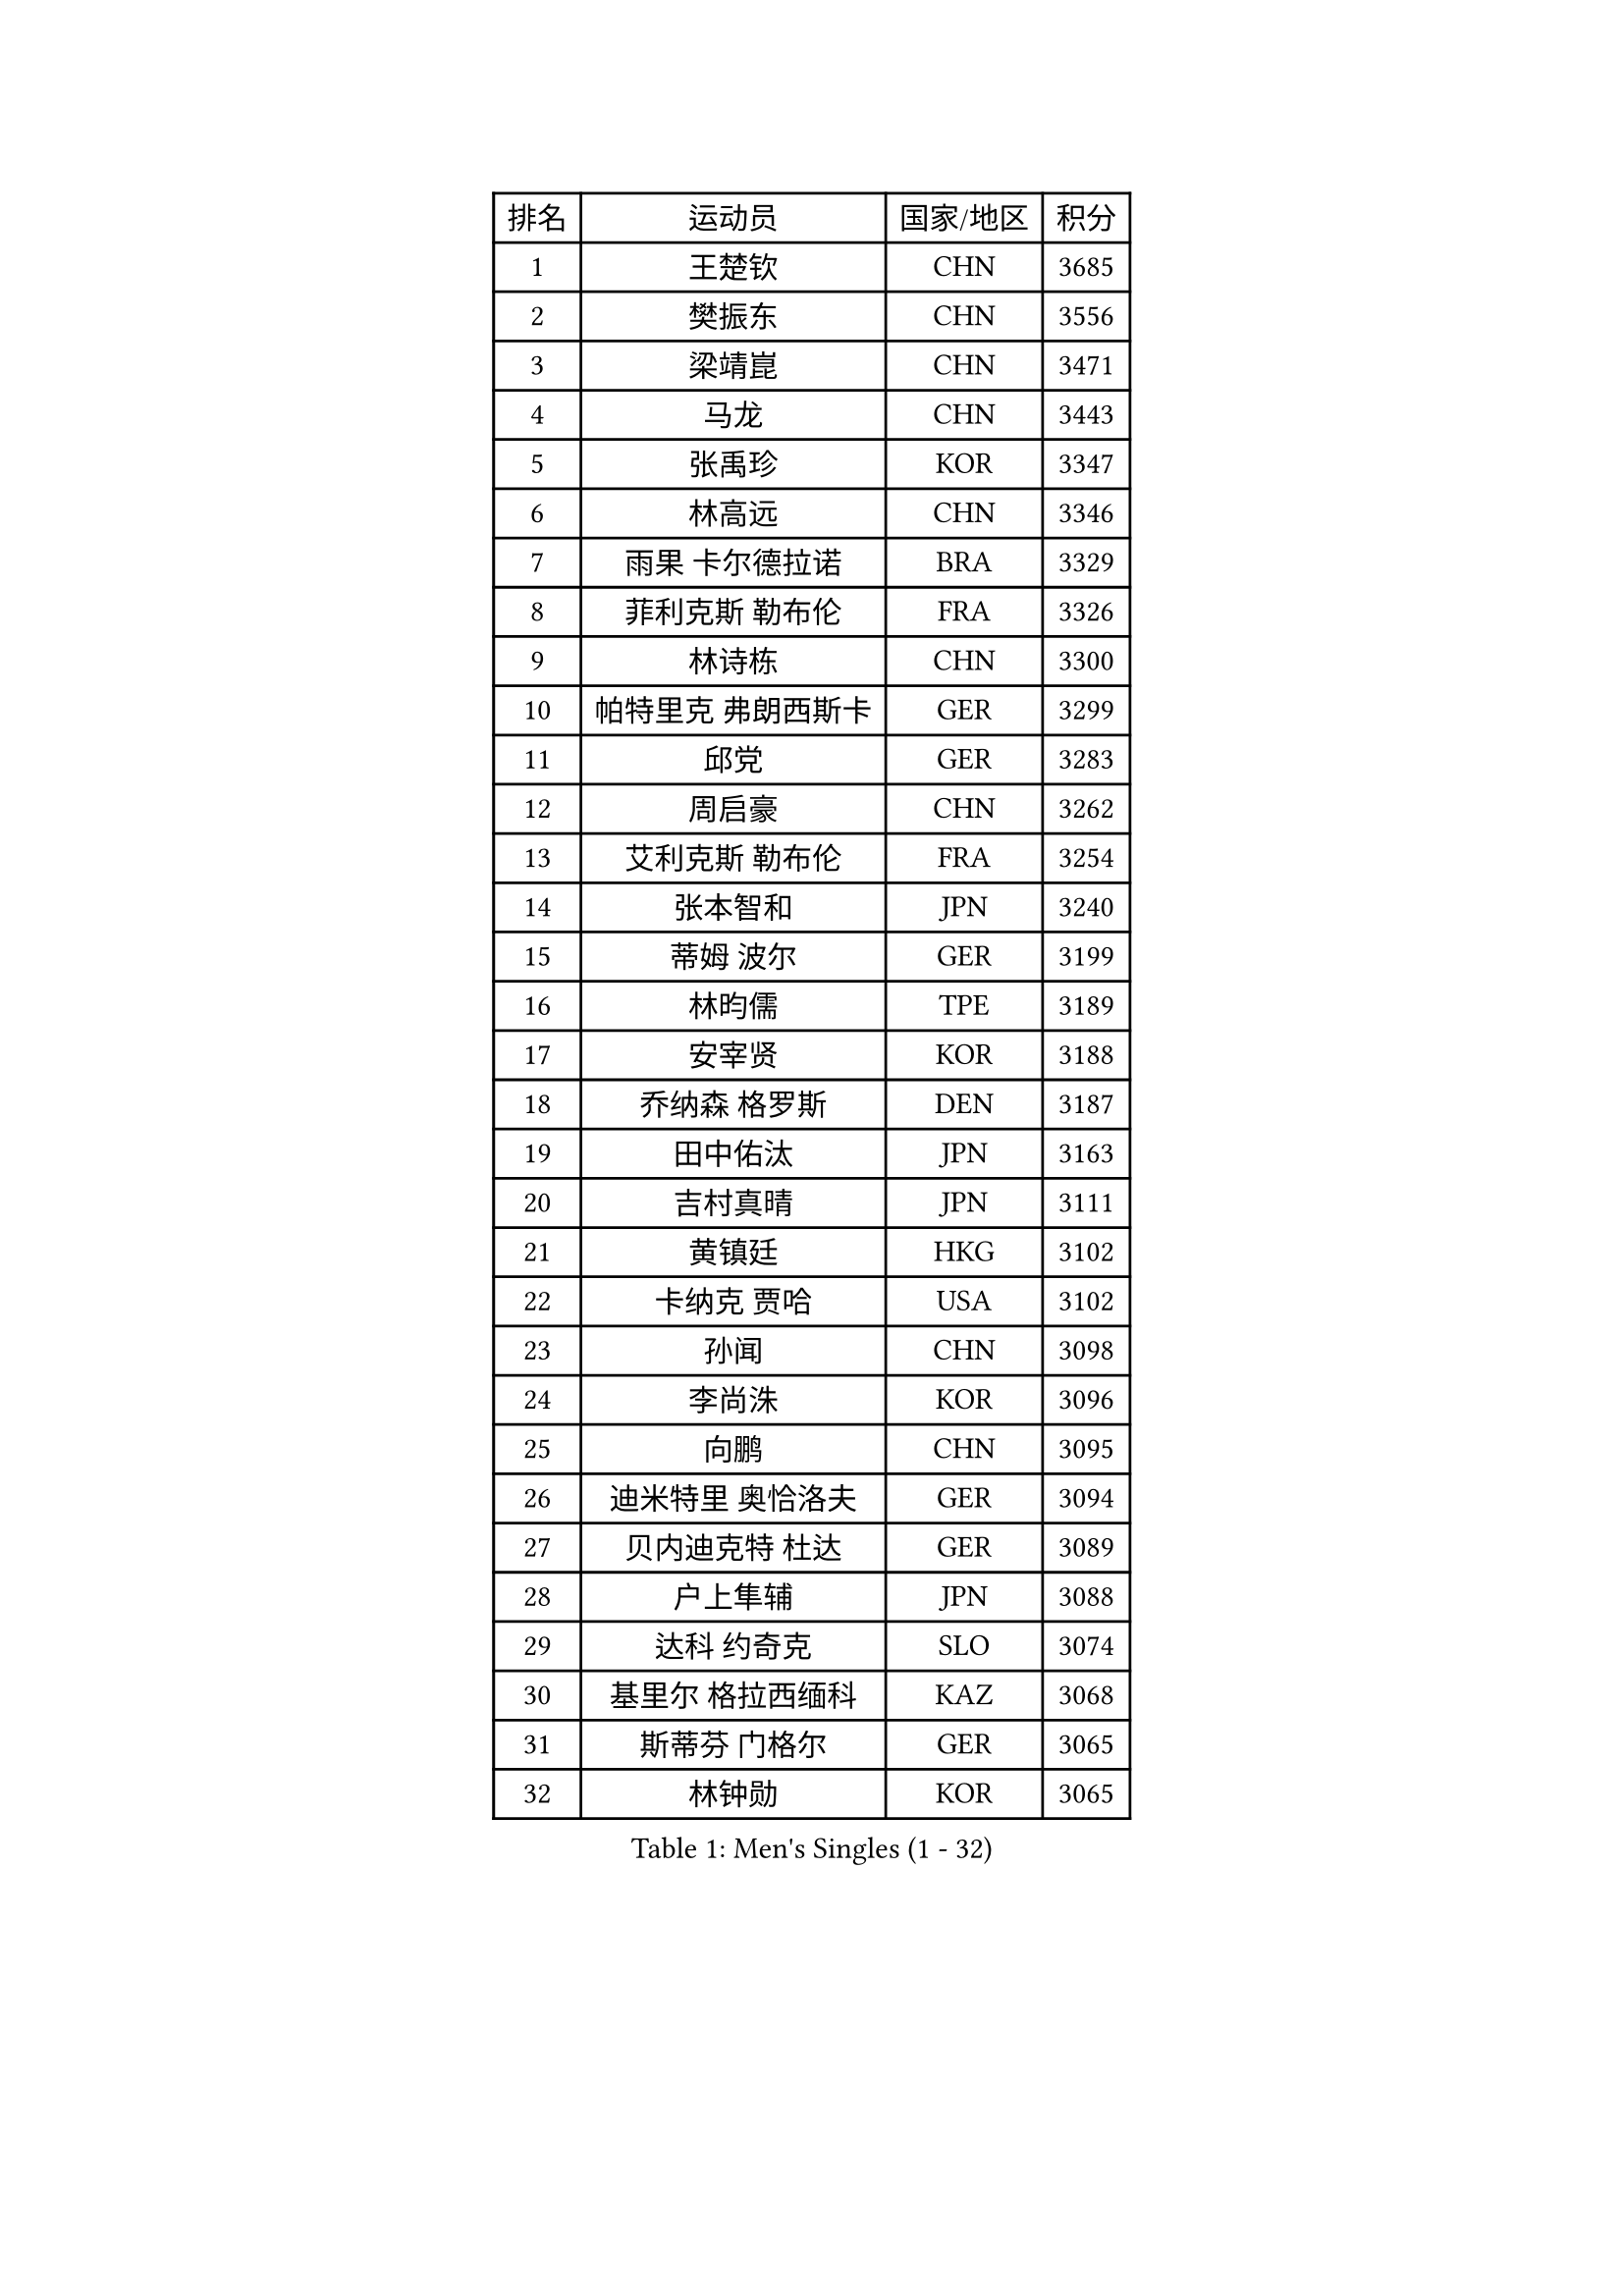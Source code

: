 
#set text(font: ("Courier New", "NSimSun"))
#figure(
  caption: "Men's Singles (1 - 32)",
    table(
      columns: 4,
      [排名], [运动员], [国家/地区], [积分],
      [1], [王楚钦], [CHN], [3685],
      [2], [樊振东], [CHN], [3556],
      [3], [梁靖崑], [CHN], [3471],
      [4], [马龙], [CHN], [3443],
      [5], [张禹珍], [KOR], [3347],
      [6], [林高远], [CHN], [3346],
      [7], [雨果 卡尔德拉诺], [BRA], [3329],
      [8], [菲利克斯 勒布伦], [FRA], [3326],
      [9], [林诗栋], [CHN], [3300],
      [10], [帕特里克 弗朗西斯卡], [GER], [3299],
      [11], [邱党], [GER], [3283],
      [12], [周启豪], [CHN], [3262],
      [13], [艾利克斯 勒布伦], [FRA], [3254],
      [14], [张本智和], [JPN], [3240],
      [15], [蒂姆 波尔], [GER], [3199],
      [16], [林昀儒], [TPE], [3189],
      [17], [安宰贤], [KOR], [3188],
      [18], [乔纳森 格罗斯], [DEN], [3187],
      [19], [田中佑汰], [JPN], [3163],
      [20], [吉村真晴], [JPN], [3111],
      [21], [黄镇廷], [HKG], [3102],
      [22], [卡纳克 贾哈], [USA], [3102],
      [23], [孙闻], [CHN], [3098],
      [24], [李尚洙], [KOR], [3096],
      [25], [向鹏], [CHN], [3095],
      [26], [迪米特里 奥恰洛夫], [GER], [3094],
      [27], [贝内迪克特 杜达], [GER], [3089],
      [28], [户上隼辅], [JPN], [3088],
      [29], [达科 约奇克], [SLO], [3074],
      [30], [基里尔 格拉西缅科], [KAZ], [3068],
      [31], [斯蒂芬 门格尔], [GER], [3065],
      [32], [林钟勋], [KOR], [3065],
    )
  )#pagebreak()

#set text(font: ("Courier New", "NSimSun"))
#figure(
  caption: "Men's Singles (33 - 64)",
    table(
      columns: 4,
      [排名], [运动员], [国家/地区], [积分],
      [33], [特鲁斯 莫雷加德], [SWE], [3056],
      [34], [松岛辉空], [JPN], [3052],
      [35], [刘丁硕], [CHN], [3051],
      [36], [于子洋], [CHN], [3042],
      [37], [梁俨苧], [CHN], [3041],
      [38], [西蒙 高兹], [FRA], [3037],
      [39], [马克斯 弗雷塔斯], [POR], [3035],
      [40], [赵大成], [KOR], [3035],
      [41], [IONESCU Ovidiu], [ROU], [3027],
      [42], [诺沙迪 阿拉米扬], [IRI], [3012],
      [43], [周恺], [CHN], [3008],
      [44], [ROBLES Alvaro], [ESP], [3004],
      [45], [薛飞], [CHN], [3002],
      [46], [庄智渊], [TPE], [2996],
      [47], [赵子豪], [CHN], [2990],
      [48], [PUCAR Tomislav], [CRO], [2989],
      [49], [篠塚大登], [JPN], [2988],
      [50], [CASSIN Alexandre], [FRA], [2984],
      [51], [徐瑛彬], [CHN], [2979],
      [52], [奥马尔 阿萨尔], [EGY], [2977],
      [53], [夸德里 阿鲁纳], [NGR], [2974],
      [54], [冯翊新], [TPE], [2973],
      [55], [马蒂亚斯 法尔克], [SWE], [2964],
      [56], [高承睿], [TPE], [2952],
      [57], [宇田幸矢], [JPN], [2952],
      [58], [安东 卡尔伯格], [SWE], [2943],
      [59], [MA Jinbao], [USA], [2927],
      [60], [徐海东], [CHN], [2925],
      [61], [尼马 阿拉米安], [IRI], [2915],
      [62], [PARK Gyuhyeon], [KOR], [2914],
      [63], [NOROOZI Afshin], [IRI], [2910],
      [64], [KOJIC Frane], [CRO], [2901],
    )
  )#pagebreak()

#set text(font: ("Courier New", "NSimSun"))
#figure(
  caption: "Men's Singles (65 - 96)",
    table(
      columns: 4,
      [排名], [运动员], [国家/地区], [积分],
      [65], [克里斯坦 卡尔松], [SWE], [2901],
      [66], [ACHANTA Sharath Kamal], [IND], [2898],
      [67], [木造勇人], [JPN], [2897],
      [68], [卢文 菲鲁斯], [GER], [2897],
      [69], [牛冠凯], [CHN], [2896],
      [70], [吉村和弘], [JPN], [2894],
      [71], [袁励岑], [CHN], [2875],
      [72], [曹巍], [CHN], [2874],
      [73], [曾蓓勋], [CHN], [2874],
      [74], [帕纳吉奥迪斯 吉奥尼斯], [GRE], [2869],
      [75], [神巧也], [JPN], [2864],
      [76], [IONESCU Eduard], [ROU], [2861],
      [77], [MUTTI Matteo], [ITA], [2859],
      [78], [蒂亚戈 阿波罗尼亚], [POR], [2857],
      [79], [RANEFUR Elias], [SWE], [2857],
      [80], [雅克布 迪亚斯], [POL], [2854],
      [81], [BADOWSKI Marek], [POL], [2853],
      [82], [LAKATOS Tamas], [HUN], [2852],
      [83], [ORT Kilian], [GER], [2850],
      [84], [CHEN Yuanyu], [CHN], [2849],
      [85], [REDZIMSKI Milosz], [POL], [2846],
      [86], [WANG Eugene], [CAN], [2842],
      [87], [吴晙诚], [KOR], [2835],
      [88], [WALTHER Ricardo], [GER], [2834],
      [89], [THAKKAR Manav Vikash], [IND], [2833],
      [90], [吉山僚一], [JPN], [2830],
      [91], [DESAI Harmeet], [IND], [2829],
      [92], [BARDET Lilian], [FRA], [2829],
      [93], [AN Ji Song], [PRK], [2829],
      [94], [CARVALHO Diogo], [POR], [2819],
      [95], [及川瑞基], [JPN], [2817],
      [96], [ALLEGRO Martin], [BEL], [2815],
    )
  )#pagebreak()

#set text(font: ("Courier New", "NSimSun"))
#figure(
  caption: "Men's Singles (97 - 128)",
    table(
      columns: 4,
      [排名], [运动员], [国家/地区], [积分],
      [97], [HABESOHN Daniel], [AUT], [2815],
      [98], [安德斯 林德], [DEN], [2805],
      [99], [PARK Ganghyeon], [KOR], [2800],
      [100], [MONTEIRO Joao], [POR], [2797],
      [101], [ROLLAND Jules], [FRA], [2797],
      [102], [BRODD Viktor], [SWE], [2796],
      [103], [利亚姆 皮切福德], [ENG], [2794],
      [104], [KOZUL Deni], [SLO], [2792],
      [105], [PARK Chan-Hyeok], [KOR], [2792],
      [106], [艾曼纽 莱贝松], [FRA], [2788],
      [107], [HACHARD Antoine], [FRA], [2787],
      [108], [AKKUZU Can], [FRA], [2786],
      [109], [HUANG Youzheng], [CHN], [2785],
      [110], [URSU Vladislav], [MDA], [2782],
      [111], [KULCZYCKI Samuel], [POL], [2782],
      [112], [WU Jiaji], [DOM], [2780],
      [113], [特里斯坦 弗洛雷], [FRA], [2780],
      [114], [STUMPER Kay], [GER], [2778],
      [115], [WOO Hyeonggyu], [KOR], [2775],
      [116], [王晨策], [CHN], [2774],
      [117], [SONE Kakeru], [JPN], [2773],
      [118], [赵胜敏], [KOR], [2773],
      [119], [LAM Siu Hang], [HKG], [2772],
      [120], [MLADENOVIC Luka], [LUX], [2769],
      [121], [JANG Seongil], [KOR], [2764],
      [122], [MARTINKO Jiri], [CZE], [2762],
      [123], [AIDA Satoshi], [JPN], [2760],
      [124], [汪洋], [SVK], [2759],
      [125], [SZUDI Adam], [HUN], [2758],
      [126], [EL-BEIALI Mohamed], [EGY], [2758],
      [127], [HO Kwan Kit], [HKG], [2757],
      [128], [罗伯特 加尔多斯], [AUT], [2757],
    )
  )
